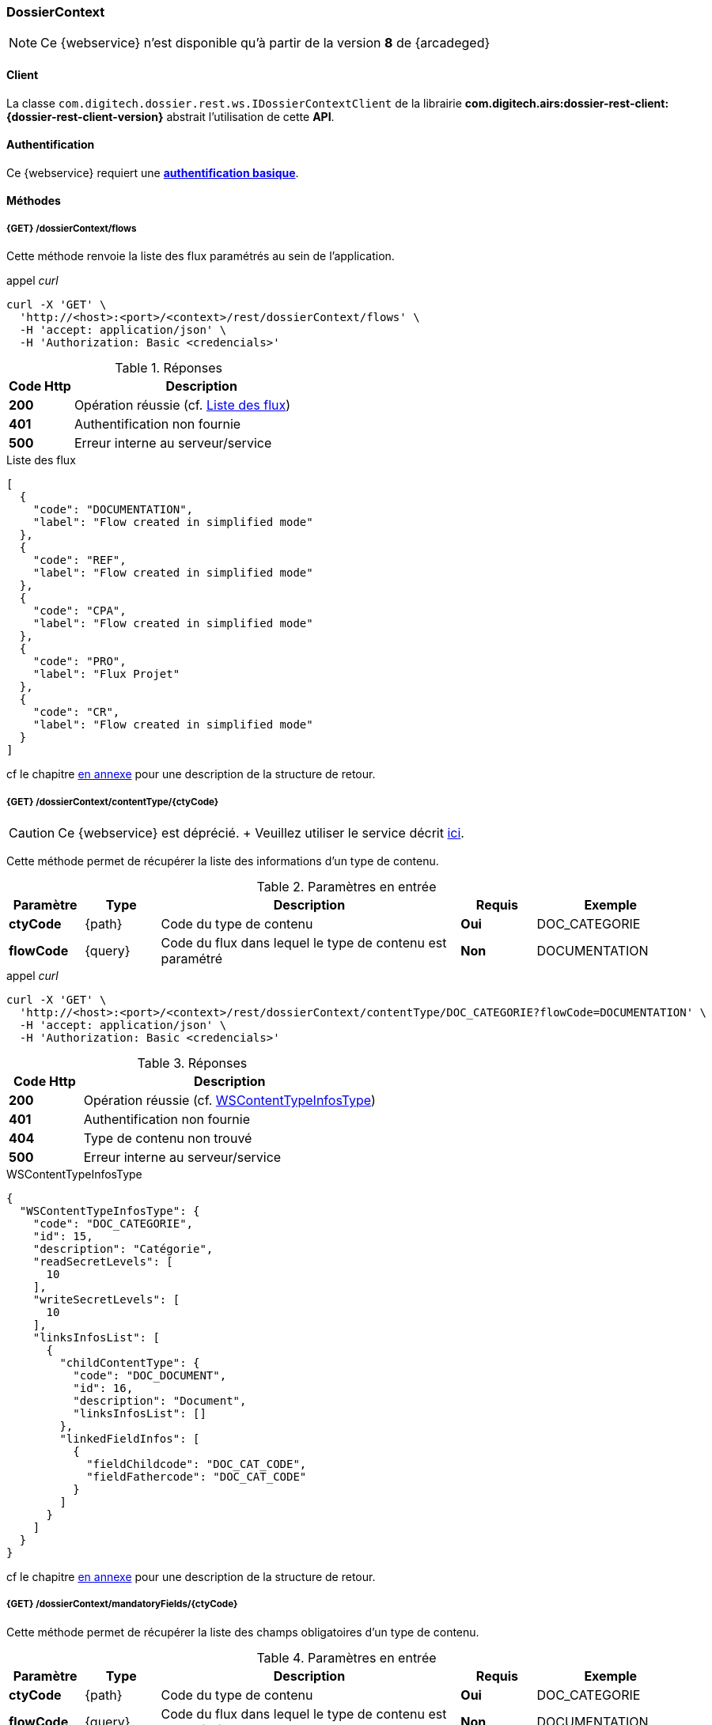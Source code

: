 [[dossierContext_rest]]
=== DossierContext

[NOTE]
====
Ce {webservice} n'est disponible qu'à partir de la version *8* de {arcadeged}
====

==== Client

La classe `com.digitech.dossier.rest.ws.IDossierContextClient` de la librairie *com.digitech.airs:dossier-rest-client:{dossier-rest-client-version}* abstrait
l'utilisation
de cette *API*.

==== Authentification

Ce {webservice} requiert une https://tools.ietf.org/html/rfc7617[*authentification basique*^].

==== Méthodes

===== {GET} /dossierContext/flows

Cette méthode renvoie la liste des flux paramétrés au sein de l'application.

[source]
.appel _curl_
----
curl -X 'GET' \
  'http://<host>:<port>/<context>/rest/dossierContext/flows' \
  -H 'accept: application/json' \
  -H 'Authorization: Basic <credencials>'
----

[cols="^1a,4a",options="header"]
.Réponses
|===
|Code Http|Description
|[lime]*200*|Opération réussie (cf. <<dossiercontext_getflowsjson_response>>)
|[red]*401*|Authentification non fournie
|[red]*500*|Erreur interne au serveur/service
|===

[[dossiercontext_getflowsjson_response]]
[source,json]
.Liste des flux
----
[
  {
    "code": "DOCUMENTATION",
    "label": "Flow created in simplified mode"
  },
  {
    "code": "REF",
    "label": "Flow created in simplified mode"
  },
  {
    "code": "CPA",
    "label": "Flow created in simplified mode"
  },
  {
    "code": "PRO",
    "label": "Flux Projet"
  },
  {
    "code": "CR",
    "label": "Flow created in simplified mode"
  }
]
----

cf le chapitre <<appendix_dossiercontext, en annexe>> pour une description de la structure de retour.

[[dossierContext_contentType_ctycode_old]]
===== {GET} /dossierContext/contentType/{ctyCode}

[CAUTION]
====
Ce {webservice} est déprécié. + Veuillez utiliser le service décrit <<dossierContext_contentType_ctycode_new, ici>>.
====

Cette méthode permet de récupérer la liste des informations d'un type de contenu.

[cols="1a,1a,4a,1a,2a",options="header"]
.Paramètres en entrée
|===
|Paramètre|Type|Description|Requis|Exemple
|*ctyCode*|{path}|Code du type de contenu|[red]*Oui*|DOC_CATEGORIE
|*flowCode*|{query}|Code du flux dans lequel le type de contenu est paramétré|[green]*Non*|DOCUMENTATION
|===

[source]
.appel _curl_
----
curl -X 'GET' \
  'http://<host>:<port>/<context>/rest/dossierContext/contentType/DOC_CATEGORIE?flowCode=DOCUMENTATION' \
  -H 'accept: application/json' \
  -H 'Authorization: Basic <credencials>'
----

[cols="^1a,4a",options="header"]
.Réponses
|===
|Code Http|Description
^|[lime]*200*|Opération réussie (cf. <<dossiercontext_getcontenttypejson_response>>)
^|[red]*401*|Authentification non fournie
^|[red]*404*|Type de contenu non trouvé
^|[red]*500*|Erreur interne au serveur/service
|===

[[dossiercontext_getcontenttypejson_response]]
[source,json]
.WSContentTypeInfosType
----
{
  "WSContentTypeInfosType": {
    "code": "DOC_CATEGORIE",
    "id": 15,
    "description": "Catégorie",
    "readSecretLevels": [
      10
    ],
    "writeSecretLevels": [
      10
    ],
    "linksInfosList": [
      {
        "childContentType": {
          "code": "DOC_DOCUMENT",
          "id": 16,
          "description": "Document",
          "linksInfosList": []
        },
        "linkedFieldInfos": [
          {
            "fieldChildcode": "DOC_CAT_CODE",
            "fieldFathercode": "DOC_CAT_CODE"
          }
        ]
      }
    ]
  }
}
----

cf le chapitre <<appendix_dossiercontext_WSContentTypeInfosType, en annexe>> pour une description de la structure de retour.

===== {GET} /dossierContext/mandatoryFields/{ctyCode}

Cette méthode permet de récupérer la liste des champs obligatoires d'un type de contenu.

[cols="1a,1a,4a,1a,2a",options="header"]
.Paramètres en entrée
|===
|Paramètre|Type|Description|Requis|Exemple
|*ctyCode*|{path}|Code du type de contenu|[red]*Oui*|DOC_CATEGORIE
|*flowCode*|{query}|Code du flux dans lequel le type de contenu est paramétré|[green]*Non*|DOCUMENTATION
|===

[source]
.appel _curl_
----
curl -X 'GET' \
  'http://<host>:<port>/<context>/rest/dossierContext/mandatoryFields/CR?flowCode=CR' \
  -H 'accept: application/json' \
  -H 'Authorization: Basic <credencials>'
----

[cols="^1a,4a",options="header"]
.Réponses
|===
|Code Http|Description
^|[lime]*200*|Opération réussie (cf. <<dossiercontext_getmandatoryfieldsjson_response>>)
^|[red]*401*|Authentification non fournie
^|[red]*404*|Type de contenu non trouvé
^|[red]*500*|Erreur interne au serveur/service
|===

[[dossiercontext_getmandatoryfieldsjson_response]]
[source,json]
.Structure de retour
----
[
  "CR_THEME",
  "CR_DES",
  "CR_REDACTEUR",
  "CR_DATE"
]
----

[[dossierContext_contentType_ctycode_new]]
===== {GET} /dossierContext/contentType/{ctCode}/{mode}

Cette méthode permet de récupérer la liste des informations d'un type de contenu.

[cols="1a,1a,4a,1a,2a",options="header"]
.Paramètres en entrée
|===
|Paramètre|Type|Description|Requis|Exemple
|*ctCode*|{path}|Code du type de contenu|[red]*Oui*|DOC_CATEGORIE
|*mode*|{path}|Définition des champs selon le mode suivant :

* *CONFIG*: ensemble des champs rattachés au content-type.
* *SEARCH*: champs disponibles en recherche de documents.
* *READ*: champs lors de la consultation d'un document.
* *INSERT*: champs lors de la création d'un document (*valeur par défaut*)
* *UPDATE*: champs lors de la mise à jour d'un document.
* *INDEX*: champs disponibles lors de l'indexation d'un document.
|[green]*Non*|INSERT
|*choices*|{query}|Obtention des valeurs autorisées pour les champs *référence*|[green]*Non*|
|===

[source]
.appel _curl_
----
curl -X 'GET' \
  'http://<host>:<port>/<context>/rest/dossierContext/contentType/CR/UPDATE' \
  -H 'accept: application/json' \
  -H 'Authorization: Basic <credencials>'
----

[cols="^1a,4a",options="header"]
.Réponses
|===
|Code Http|Description
^|[lime]*200*|Opération réussie (cf. exemple <<dossiercontext_getcontenttypejson_new_response1, ici>> ou <<dossiercontext_getcontenttypejson_new_response2,
là>> ou <<dossiercontext_getcontenttypejson_new_response3,encore là>>)
^|[red]*401*|Authentification non fournie
^|[red]*403*|Type de contenu non autorisé pour l'utilisateur
^|[red]*404*|Type de contenu non trouvé
^|[red]*500*|Erreur interne au serveur/service
|===

[[dossiercontext_getcontenttypejson_new_response1]]
[source,json]
.WSContentTypeInfo, *mode==INSERT*
----
{
  "contentType": {
    "code": "CR",
    "label": "Compte rendu",
    "mode": "INSERT",
    "readSecretLevels": [
      10
    ],
    "writeSecretLevels": [
      10
    ],
    "children": [],
    "fields": [
      {
        "id": 123,
        "code": "CR_DES",
        "label": "Désignation",
        "type": "text",
        "required": true,
        "reference": false,
        "multivalued": false,
        "system": false,
        "readonly": false
      },
      {
        "id": 124,
        "code": "CR_DATE",
        "label": "Date événement",
        "type": "date",
        "required": true,
        "reference": false,
        "multivalued": false,
        "system": false,
        "readonly": false
      },
      {
        "id": 125,
        "code": "CR_RESUME",
        "label": "Résumé",
        "type": "text",
        "required": false,
        "reference": false,
        "multivalued": false,
        "system": false,
        "readonly": false
      },
      {
        "id": 126,
        "code": "CR_THEME",
        "label": "Thématique",
        "type": "authority",
        "required": true,
        "reference": true,
        "multivalued": false,
        "system": false,
        "readonly": false
      },
      {
        "id": 127,
        "code": "CR_REDACTEUR",
        "label": "Rédacteur",
        "type": "user",
        "required": true,
        "reference": true,
        "multivalued": false,
        "system": false,
        "readonly": false
      }
    ]
  }
}
----

cf le chapitre <<appendix_dossiercontext_WSContentTypeInfo, en annexe>> pour une description de la structure de retour.

[[dossierContext_contentType_links]]
===== {GET} /dossierContext/contentType/links/{ctCode}

Cette méthode permet de récupérer les informations sur les liens entre content-types.

[cols="1a,1a,4a,1a,2a",options="header"]
.Paramètres en entrée
|===
|Paramètre|Type|Description|Requis|Exemple
|*ctCode*|{path}|Code du type de contenu|[red]*Oui*|DOC_CATEGORIE
|*flowCode*|{query}|Code du flux dans lequel le type de contenu est paramétré

[CAUTION]
====
Quel que soit le content-type que vous précisez, la hiérarchie complète sera retournée par l'API, c'est-à-dire en remontant au content-type *racine*.
====
|[green]*Non*|DOCUMENTATION
|===

[source]
.appel _curl_
----
curl -X 'GET' \
  'http://pc-nfe2.digitech.lan:7381/dossier81/rest/dossierContext/contentType/links/DOC_DOCUMENT' \
  -H 'accept: application/json' \
  -H 'Authorization: Basic <credencials>'
----

[cols="^1a,4a",options="header"]
.Réponses
|===
|Code Http|Description
^|[lime]*200*|Opération réussie (cf. <<dossiercontext_getcontenttype_links_json_response>>)
^|[red]*401*|Authentification non fournie
^|[red]*404*|Type de contenu non trouvé
^|[red]*500*|Erreur interne au serveur/service
|===

[[dossiercontext_getcontenttype_links_json_response]]
[source,json]
.WSContentTypeLinkInfo
----
{
  "contentTypeLink": {
    "code": "DOC_CATEGORIE",
    "label": "Catégorie",
    "children": [
      {
        "code": "DOC_DOCUMENT",
        "label": "Document",
        "linkedFields": [
          {
            "code": "DOC_CAT_CODE",
            "parentFieldCode": "DOC_CAT_CODE"
          }
        ]
      }
    ]
  }
}
----

cf le chapitre <<appendix_dossiercontext_WSContentTypeLinkInfo, en annexe>> pour une description de la structure de retour.

===== {GET} /dossierContext/contentTypes

Cette méthode permet de récupérer la liste des content-types, pour chaque *flow*

[cols="1a,1a,4a,1a,2a",options="header"]
.Paramètres en entrée
|===
|Paramètre|Type|Description|Requis|Exemple
|*hierarchy*|{query}|Est-ce que la hiérarchie entre content-types doit être calculée|[green]*Non*|
|===

[source]
.appel _curl_
----
curl -X 'GET' \
  'http://pc-nfe2.digitech.lan:7390/arcadeged90/rest/dossierContext/contentTypes?hierarchy=false' \
  -H 'accept: application/json' \
  -H 'Authorization: Basic <credencials>'
----

[cols="^1a,4a",options="header"]
.Réponses
|===
|Code Http|Description
^|[lime]*200*|Opération réussie (cf. <<dossiercontext_contentTypes_json_response>>)
^|[red]*401*|Authentification non fournie
^|[red]*404*|Type de contenu non trouvé
^|[red]*500*|Erreur interne au serveur/service
|===


[[dossiercontext_contentTypes_json_response]]
[source,json]
----
{
  "MONTEE_SUR_CALE": [
    {
      "code": "ARMATEUR",
      "label": "Armateur",
      "children": [
        {
          "code": "NAVIRE",
          "label": "Navire",
          "children": [
            {
              "code": "MONTEE_SUR_CALE",
              "label": "Montée sur cale",
              "children": [
                {
                  "code": "DOC_MONTEE",
                  "label": "Documents"
                }
              ]
            }
          ]
        }
      ]
    },
    {
      "code": "ARMATEUR",
      "label": "Armateur",
      "children": [
        {
          "code": "NAVIRE",
          "label": "Navire",
          "children": [
            {
              "code": "MONTEE_SUR_CALE",
              "label": "Montée sur cale",
              "children": [
                {
                  "code": "DOC_MONTEE",
                  "label": "Documents"
                }
              ]
            }
          ]
        }
      ]
    },
    {
      "code": "ARMATEUR",
      "label": "Armateur",
      "children": [
        {
          "code": "NAVIRE",
          "label": "Navire",
          "children": [
            {
              "code": "MONTEE_SUR_CALE",
              "label": "Montée sur cale",
              "children": [
                {
                  "code": "DOC_MONTEE",
                  "label": "Documents"
                }
              ]
            }
          ]
        }
      ]
    },
    {
      "code": "ARMATEUR",
      "label": "Armateur",
      "children": [
        {
          "code": "NAVIRE",
          "label": "Navire",
          "children": [
            {
              "code": "MONTEE_SUR_CALE",
              "label": "Montée sur cale",
              "children": [
                {
                  "code": "DOC_MONTEE",
                  "label": "Documents"
                }
              ]
            }
          ]
        }
      ]
    }
  ],
  "COURRIER": [
    {
      "code": "DCOU_COURRIER",
      "label": "Courriers"
    }
  ],
  "REF_DOCUMENT": [
    {
      "code": "DOC_TECH",
      "label": "Documentations techniques"
    }
  ]
}
----

===== {GET} /dossierContext/contentTypes/{flowCode}

Cette méthode permet de récupérer la liste des content-types, pour un *flow/flux* précisé.

[cols="1a,1a,4a,1a,2a",options="header"]
.Paramètres en entrée
|===
|Paramètre|Type|Description|Requis|Exemple
|*flowCode*|{path}|Code du flux|[red]*Oui*|*TADA*
|*hierarchy*|{query}|Est-ce que la hiérarchie entre content-types doit être calculée|[green]*Non*|
|===

[source]
.appel _curl_
----
curl -X 'GET' \
  'http://pc-nfe2.digitech.lan:7390/arcadeged90/rest/dossierContext/contentTypes/MONTEE_SUR_CALE?hierarchy=true' \
  -H 'accept: application/json' \
  -H 'Authorization: Basic <credencials>'
----

[cols="^1a,4a",options="header"]
.Réponses
|===
|Code Http|Description
^|[lime]*200*|Opération réussie (cf. <<dossiercontext_contentTypes_flowcode_json_response>>)
^|[red]*401*|Authentification non fournie
^|[red]*404*|Flux non trouvé
^|[red]*500*|Erreur interne au serveur/service
|===


[[dossiercontext_contentTypes_flowcode_json_response]]
[source,json]
----
[
  {
    "code": "ARMATEUR",
    "label": "Armateur",
    "children": [
      {
        "code": "NAVIRE",
        "label": "Navire",
        "children": [
          {
            "code": "MONTEE_SUR_CALE",
            "label": "Montée sur cale",
            "children": [
              {
                "code": "DOC_MONTEE",
                "label": "Documents"
              }
            ]
          }
        ]
      }
    ]
  },
  {
    "code": "ARMATEUR",
    "label": "Armateur",
    "children": [
      {
        "code": "NAVIRE",
        "label": "Navire",
        "children": [
          {
            "code": "MONTEE_SUR_CALE",
            "label": "Montée sur cale",
            "children": [
              {
                "code": "DOC_MONTEE",
                "label": "Documents"
              }
            ]
          }
        ]
      }
    ]
  },
  {
    "code": "ARMATEUR",
    "label": "Armateur",
    "children": [
      {
        "code": "NAVIRE",
        "label": "Navire",
        "children": [
          {
            "code": "MONTEE_SUR_CALE",
            "label": "Montée sur cale",
            "children": [
              {
                "code": "DOC_MONTEE",
                "label": "Documents"
              }
            ]
          }
        ]
      }
    ]
  },
  {
    "code": "ARMATEUR",
    "label": "Armateur",
    "children": [
      {
        "code": "NAVIRE",
        "label": "Navire",
        "children": [
          {
            "code": "MONTEE_SUR_CALE",
            "label": "Montée sur cale",
            "children": [
              {
                "code": "DOC_MONTEE",
                "label": "Documents"
              }
            ]
          }
        ]
      }
    ]
  }
]
----